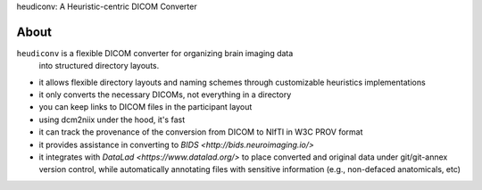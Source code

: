 heudiconv: A Heuristic-centric DICOM Converter

.. image:: https://img.shields.io/badge/docker-nipy/heudiconv:unstable-brightgreen.svg?logo=docker&style=flat
  :target: https://hub.docker.com/r/nipy/heudiconv/tags/
  :alt: Our Docker image

.. image:: https://travis-ci.org/nipy/heudiconv.svg?branch=master
  :target: https://travis-ci.org/nipy/heudiconv
  :alt: TravisCI

.. image:: https://codecov.io/gh/nipy/heudiconv/branch/master/graph/badge.svg
  :target: https://codecov.io/gh/nipy/heudiconv
  :alt: CodeCoverage

.. image:: https://readthedocs.org/projects/heudiconv/badge/?version=latest
  :target: http://heudiconv.readthedocs.io/en/latest/?badge=latest
  :alt: Readthedocs

About
-----

``heudiconv`` is a flexible DICOM converter for organizing brain imaging data
 into structured directory layouts.

- it allows flexible directory layouts and naming schemes through
  customizable heuristics implementations
- it only converts the necessary DICOMs, not everything in a directory
- you can keep links to DICOM files in the participant layout
- using dcm2niix under the hood, it's fast
- it can track the provenance of the conversion from DICOM to NIfTI in W3C
  PROV format
- it provides assistance in converting to `BIDS <http://bids.neuroimaging.io/>`
- it integrates with `DataLad <https://www.datalad.org/>` to place converted and
  original data under git/git-annex version control, while automatically
  annotating files with sensitive information (e.g., non-defaced anatomicals, etc)
